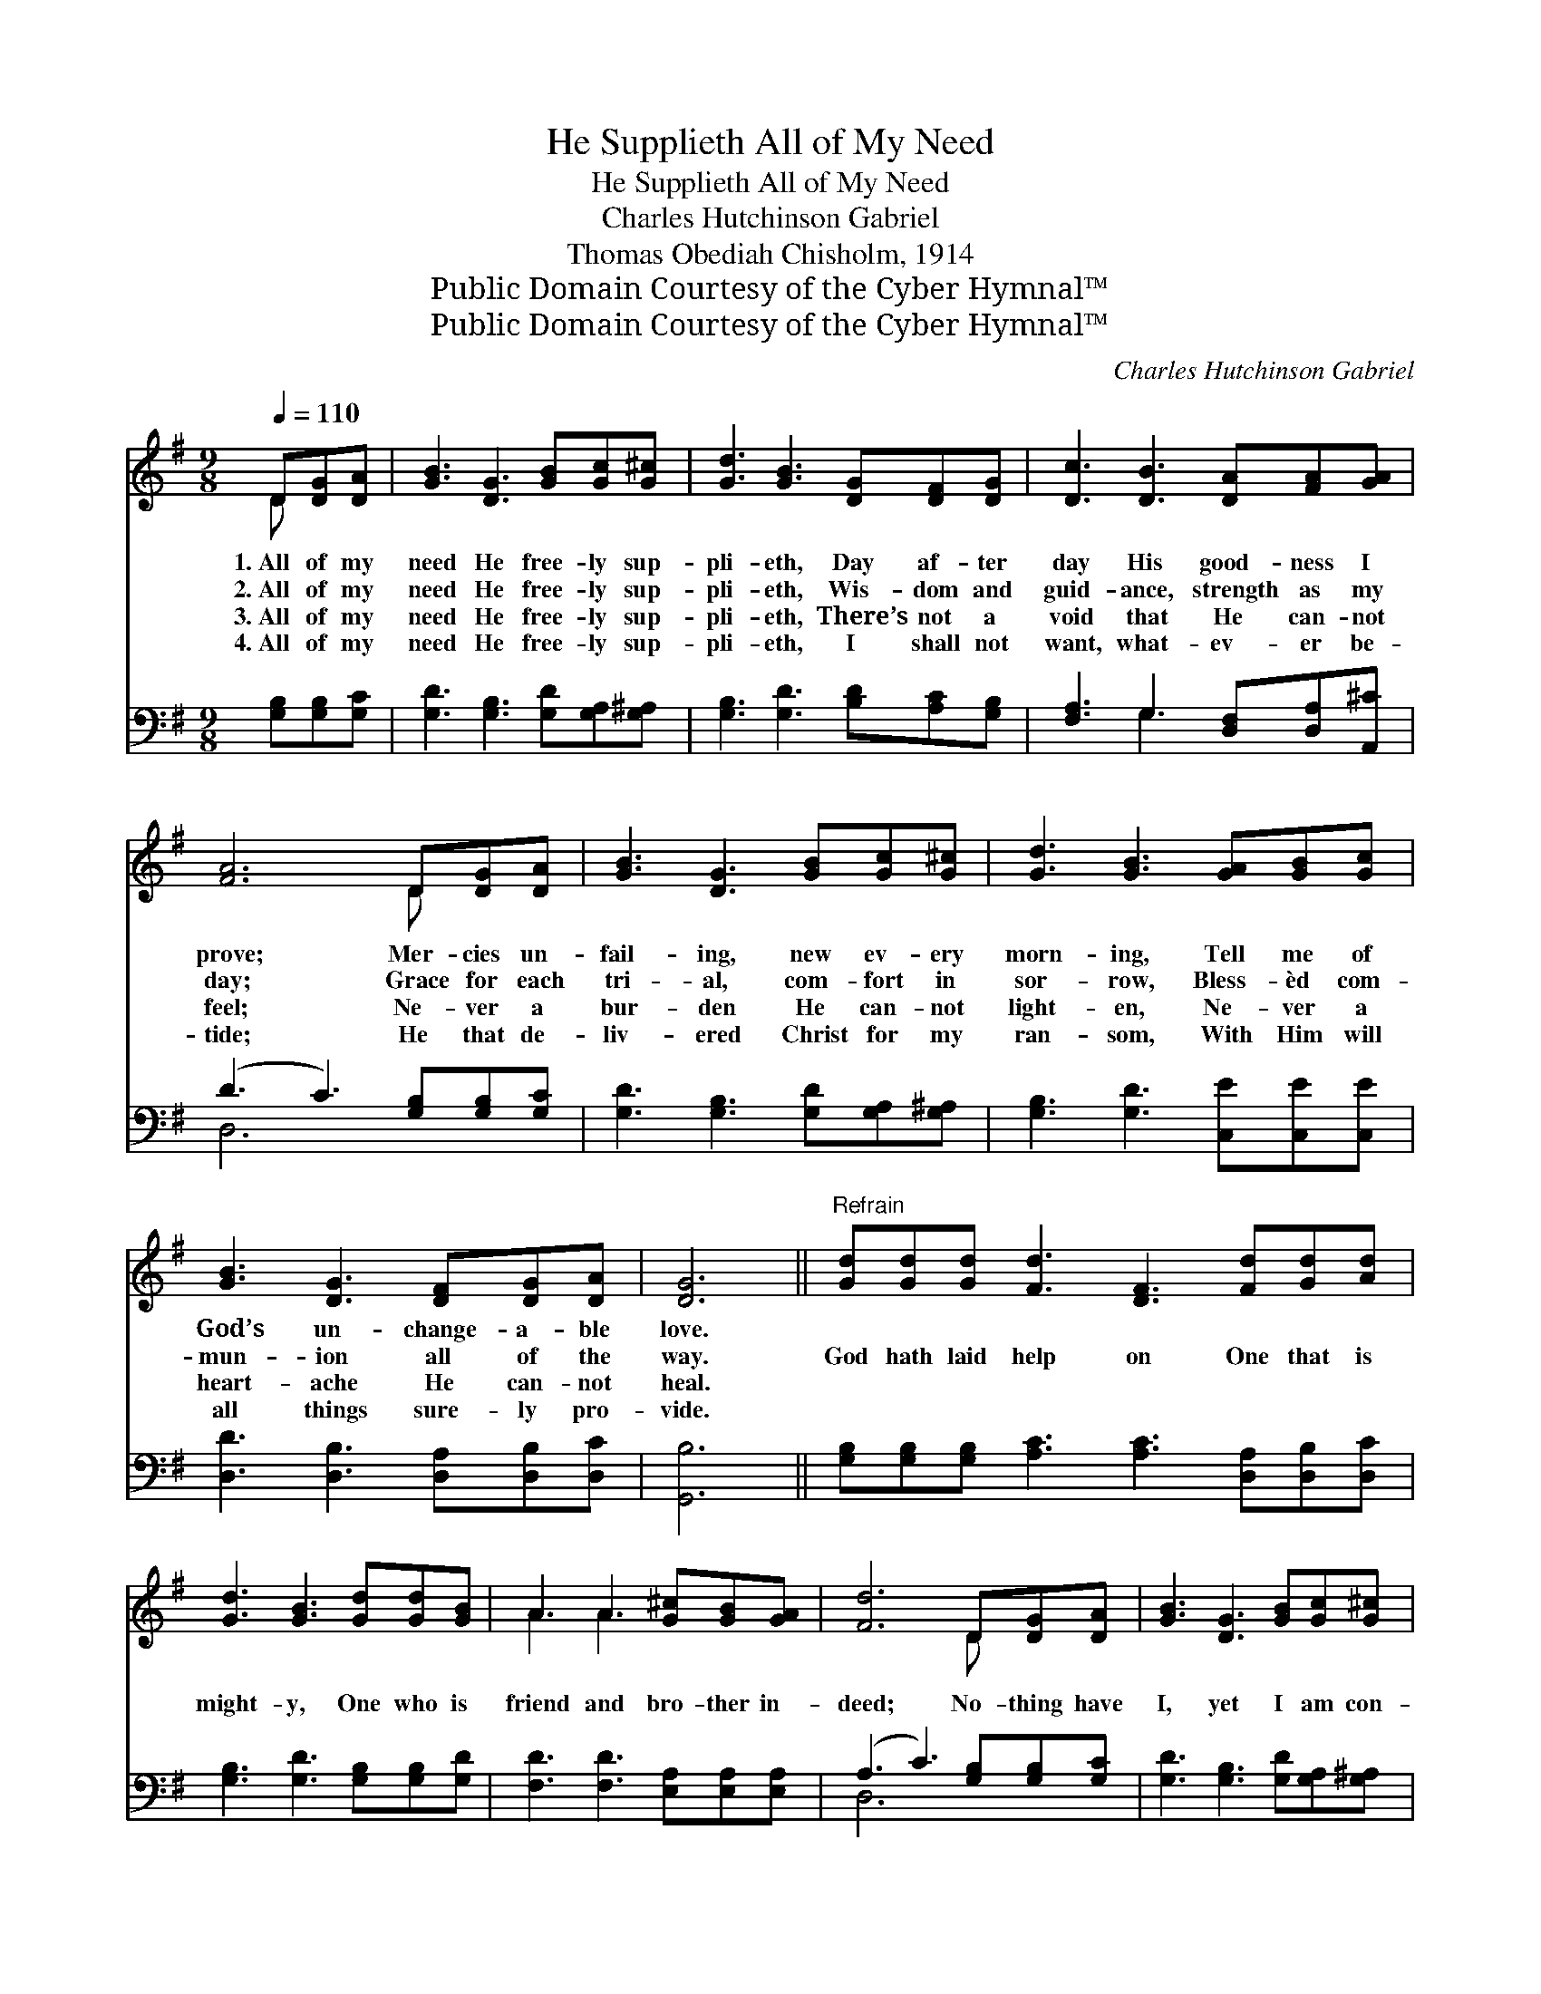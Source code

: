 X:1
T:He Supplieth All of My Need
T:He Supplieth All of My Need
T:Charles Hutchinson Gabriel
T:Thomas Obediah Chisholm, 1914
T:Public Domain Courtesy of the Cyber Hymnal™
T:Public Domain Courtesy of the Cyber Hymnal™
C:Charles Hutchinson Gabriel
Z:Public Domain
Z:Courtesy of the Cyber Hymnal™
%%score ( 1 2 ) ( 3 4 )
L:1/8
Q:1/4=110
M:9/8
K:G
V:1 treble 
V:2 treble 
V:3 bass 
V:4 bass 
V:1
 D[DG][DA] | [GB]3 [DG]3 [GB][Gc][G^c] | [Gd]3 [GB]3 [DG][DF][DG] | [Dc]3 [DB]3 [DA][FA][GA] | %4
w: 1.~All of my|need He free- ly sup-|pli- eth, Day af- ter|day His good- ness I|
w: 2.~All of my|need He free- ly sup-|pli- eth, Wis- dom and|guid- ance, strength as my|
w: 3.~All of my|need He free- ly sup-|pli- eth, There’s not a|void that He can- not|
w: 4.~All of my|need He free- ly sup-|pli- eth, I shall not|want, what- ev- er be-|
 [FA]6 D[DG][DA] | [GB]3 [DG]3 [GB][Gc][G^c] | [Gd]3 [GB]3 [GA][GB][Gc] | %7
w: prove; Mer- cies un-|fail- ing, new ev- ery|morn- ing, Tell me of|
w: day; Grace for each|tri- al, com- fort in|sor- row, Bless- èd com-|
w: feel; Ne- ver a|bur- den He can- not|light- en, Ne- ver a|
w: tide; He that de-|liv- ered Christ for my|ran- som, With Him will|
 [GB]3 [DG]3 [DF][DG][DA] | [DG]6 ||"^Refrain" [Gd][Gd][Gd] [Fd]3 [DF]3 [Fd][Gd][Ad] | %10
w: God’s un- change- a- ble|love.||
w: mun- ion all of the|way.|God hath laid help on One that is|
w: heart- ache He can- not|heal.||
w: all things sure- ly pro-|vide.||
 [Gd]3 [GB]3 [Gd][Gd][GB] | A3 A3 [G^c][GB][GA] | [Fd]6 D[DG][DA] | [GB]3 [DG]3 [GB][Gc][G^c] | %14
w: ||||
w: might- y, One who is|friend and bro- ther in-|deed; No- thing have|I, yet I am con-|
w: ||||
w: ||||
 [Gd]3 [GB]3 [GA][GB][Gc] | [GB]3 [DG]3 [DF][DG][DA] | [DG]6 |] %17
w: |||
w: tent- ed, For He sup-|pli- eth all of my|need.|
w: |||
w: |||
V:2
 D x2 | x9 | x9 | x9 | x6 D x2 | x9 | x9 | x9 | x6 || x12 | x9 | A3 A3 x3 | x6 D x2 | x9 | x9 | %15
 x9 | x6 |] %17
V:3
 [G,B,][G,B,][G,C] | [G,D]3 [G,B,]3 [G,D][G,A,][G,^A,] | [G,B,]3 [G,D]3 [B,D][A,C][G,B,] | %3
 [F,A,]3 G,3 [D,F,][D,A,][A,,^C] | (D3 C3) [G,B,][G,B,][G,C] | [G,D]3 [G,B,]3 [G,D][G,A,][G,^A,] | %6
 [G,B,]3 [G,D]3 [C,E][C,E][C,E] | [D,D]3 [D,B,]3 [D,A,][D,B,][D,C] | [G,,B,]6 || %9
 [G,B,][G,B,][G,B,] [A,C]3 [A,C]3 [D,A,][D,B,][D,C] | [G,B,]3 [G,D]3 [G,B,][G,B,][G,D] | %11
 [F,D]3 [F,D]3 [E,A,][E,A,][E,A,] | (A,3 C3) [G,B,][G,B,][G,C] | %13
 [G,D]3 [G,B,]3 [G,D][G,A,][G,^A,] | [G,B,]3 [G,D]3 [C,E][C,E][C,E] | %15
 [D,D]3 [D,B,]3 [D,A,][D,B,][D,C] | [G,,B,]6 |] %17
V:4
 x3 | x9 | x9 | x3 G,3 x3 | D,6 x3 | x9 | x9 | x9 | x6 || x12 | x9 | x9 | D,6 x3 | x9 | x9 | x9 | %16
 x6 |] %17


